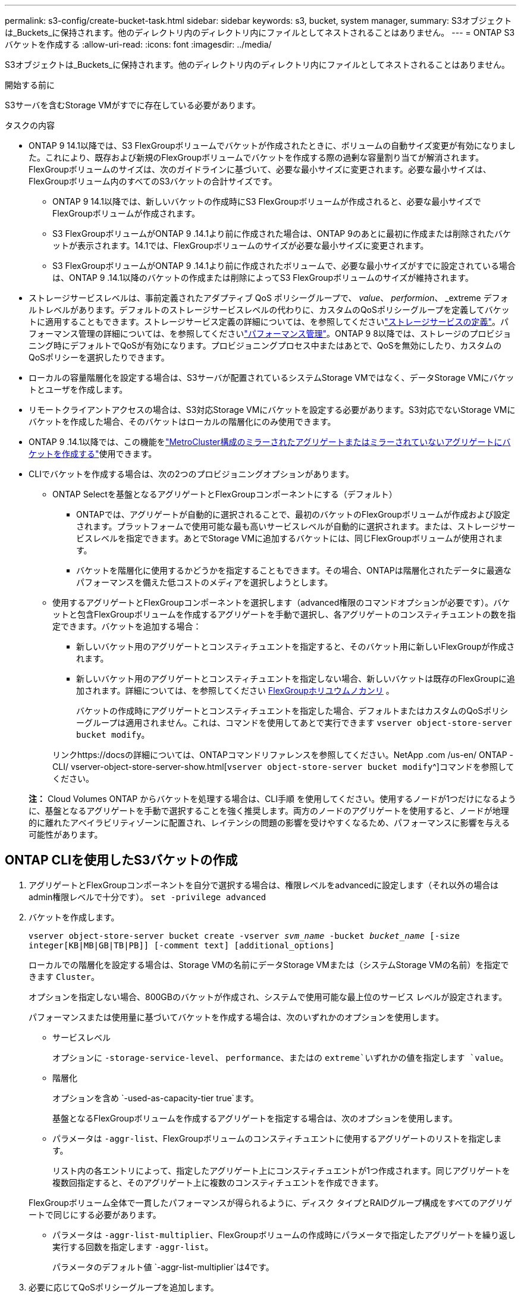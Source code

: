 ---
permalink: s3-config/create-bucket-task.html 
sidebar: sidebar 
keywords: s3, bucket, system manager, 
summary: S3オブジェクトは_Buckets_に保持されます。他のディレクトリ内のディレクトリ内にファイルとしてネストされることはありません。 
---
= ONTAP S3バケットを作成する
:allow-uri-read: 
:icons: font
:imagesdir: ../media/


[role="lead"]
S3オブジェクトは_Buckets_に保持されます。他のディレクトリ内のディレクトリ内にファイルとしてネストされることはありません。

.開始する前に
S3サーバを含むStorage VMがすでに存在している必要があります。

.タスクの内容
* ONTAP 9 14.1以降では、S3 FlexGroupボリュームでバケットが作成されたときに、ボリュームの自動サイズ変更が有効になりました。これにより、既存および新規のFlexGroupボリュームでバケットを作成する際の過剰な容量割り当てが解消されます。FlexGroupボリュームのサイズは、次のガイドラインに基づいて、必要な最小サイズに変更されます。必要な最小サイズは、FlexGroupボリューム内のすべてのS3バケットの合計サイズです。
+
** ONTAP 9 14.1以降では、新しいバケットの作成時にS3 FlexGroupボリュームが作成されると、必要な最小サイズでFlexGroupボリュームが作成されます。
** S3 FlexGroupボリュームがONTAP 9 .14.1より前に作成された場合は、ONTAP 9のあとに最初に作成または削除されたバケットが表示されます。14.1では、FlexGroupボリュームのサイズが必要な最小サイズに変更されます。
** S3 FlexGroupボリュームがONTAP 9 .14.1より前に作成されたボリュームで、必要な最小サイズがすでに設定されている場合は、ONTAP 9 .14.1以降のバケットの作成または削除によってS3 FlexGroupボリュームのサイズが維持されます。


* ストレージサービスレベルは、事前定義されたアダプティブ QoS ポリシーグループで、 _value_、 _performion_、 _extreme デフォルトレベルがあります。デフォルトのストレージサービスレベルの代わりに、カスタムのQoSポリシーグループを定義してバケットに適用することもできます。ストレージサービス定義の詳細については、を参照してくださいlink:storage-service-definitions-reference.html["ストレージサービスの定義"]。パフォーマンス管理の詳細については、を参照してくださいlink:../performance-admin/index.html["パフォーマンス管理"]。ONTAP 9 8以降では、ストレージのプロビジョニング時にデフォルトでQoSが有効になります。プロビジョニングプロセス中またはあとで、QoSを無効にしたり、カスタムのQoSポリシーを選択したりできます。


* ローカルの容量階層化を設定する場合は、S3サーバが配置されているシステムStorage VMではなく、データStorage VMにバケットとユーザを作成します。
* リモートクライアントアクセスの場合は、S3対応Storage VMにバケットを設定する必要があります。S3対応でないStorage VMにバケットを作成した場合、そのバケットはローカルの階層化にのみ使用できます。
* ONTAP 9 .14.1以降では、この機能をlink:create-bucket-mcc-task.html["MetroCluster構成のミラーされたアグリゲートまたはミラーされていないアグリゲートにバケットを作成する"]使用できます。
* CLIでバケットを作成する場合は、次の2つのプロビジョニングオプションがあります。
+
** ONTAP Selectを基盤となるアグリゲートとFlexGroupコンポーネントにする（デフォルト）
+
*** ONTAPでは、アグリゲートが自動的に選択されることで、最初のバケットのFlexGroupボリュームが作成および設定されます。プラットフォームで使用可能な最も高いサービスレベルが自動的に選択されます。または、ストレージサービスレベルを指定できます。あとでStorage VMに追加するバケットには、同じFlexGroupボリュームが使用されます。
*** バケットを階層化に使用するかどうかを指定することもできます。その場合、ONTAPは階層化されたデータに最適なパフォーマンスを備えた低コストのメディアを選択しようとします。


** 使用するアグリゲートとFlexGroupコンポーネントを選択します（advanced権限のコマンドオプションが必要です）。バケットと包含FlexGroupボリュームを作成するアグリゲートを手動で選択し、各アグリゲートのコンスティチュエントの数を指定できます。バケットを追加する場合：
+
*** 新しいバケット用のアグリゲートとコンスティチュエントを指定すると、そのバケット用に新しいFlexGroupが作成されます。
*** 新しいバケット用のアグリゲートとコンスティチュエントを指定しない場合、新しいバケットは既存のFlexGroupに追加されます。詳細については、を参照してください xref:../flexgroup/index.html[FlexGroupホリユウムノカンリ] 。
+
バケットの作成時にアグリゲートとコンスティチュエントを指定した場合、デフォルトまたはカスタムのQoSポリシーグループは適用されません。これは、コマンドを使用してあとで実行できます `vserver object-store-server bucket modify`。

+
リンクhttps://docsの詳細については、ONTAPコマンドリファレンスを参照してください。NetApp .com /us-en/ ONTAP -CLI/ vserver-object-store-server-show.html[`vserver object-store-server bucket modify`^]コマンドを参照してください。

+
*注：* Cloud Volumes ONTAP からバケットを処理する場合は、CLI手順 を使用してください。使用するノードが1つだけになるように、基盤となるアグリゲートを手動で選択することを強く推奨します。両方のノードのアグリゲートを使用すると、ノードが地理的に離れたアベイラビリティゾーンに配置され、レイテンシの問題の影響を受けやすくなるため、パフォーマンスに影響を与える可能性があります。









== ONTAP CLIを使用したS3バケットの作成

. アグリゲートとFlexGroupコンポーネントを自分で選択する場合は、権限レベルをadvancedに設定します（それ以外の場合はadmin権限レベルで十分です）。 `set -privilege advanced`
. バケットを作成します。
+
`vserver object-store-server bucket create -vserver _svm_name_ -bucket _bucket_name_ [-size integer[KB|MB|GB|TB|PB]] [-comment text] [additional_options]`

+
ローカルでの階層化を設定する場合は、Storage VMの名前にデータStorage VMまたは（システムStorage VMの名前）を指定できます `Cluster`。

+
オプションを指定しない場合、800GBのバケットが作成され、システムで使用可能な最上位のサービス レベルが設定されます。

+
パフォーマンスまたは使用量に基づいてバケットを作成する場合は、次のいずれかのオプションを使用します。

+
** サービスレベル
+
オプションに `-storage-service-level`、 `performance`、またはの `extreme`いずれかの値を指定します `value`。

** 階層化
+
オプションを含め `-used-as-capacity-tier true`ます。



+
基盤となるFlexGroupボリュームを作成するアグリゲートを指定する場合は、次のオプションを使用します。

+
** パラメータは `-aggr-list`、FlexGroupボリュームのコンスティチュエントに使用するアグリゲートのリストを指定します。
+
リスト内の各エントリによって、指定したアグリゲート上にコンスティチュエントが1つ作成されます。同じアグリゲートを複数回指定すると、そのアグリゲート上に複数のコンスティチュエントを作成できます。

+
FlexGroupボリューム全体で一貫したパフォーマンスが得られるように、ディスク タイプとRAIDグループ構成をすべてのアグリゲートで同じにする必要があります。

** パラメータは `-aggr-list-multiplier`、FlexGroupボリュームの作成時にパラメータで指定したアグリゲートを繰り返し実行する回数を指定します `-aggr-list`。
+
パラメータのデフォルト値 `-aggr-list-multiplier`は4です。



. 必要に応じてQoSポリシーグループを追加します。
+
`vserver object-store-server bucket modify -bucket _bucket_name_ -qos-policy-group _qos_policy_group_`

. バケットの作成を確認します。
+
`vserver object-store-server bucket show [-instance]`



.例
次の例では、Storage VM用のサイズの `1TB`バケットを作成し `vs1`、アグリゲートを指定しています。

この手順で説明されているコマンドの詳細については、をlink:https://docs.netapp.com/us-en/ontap-cli/["ONTAPコマンド リファレンス"^]参照してください。

[listing]
----
cluster-1::*> vserver object-store-server bucket create -vserver svm1.example.com -bucket testbucket -aggr-list aggr1 -size 1TB
----


== System Managerを使用したS3バケットの作成

. S3対応Storage VMに新しいバケットを追加する。
+
.. [ * ストレージ ] 、 [ バケット ] の順にクリックし、 [ * 追加 ] をクリックします。
.. 名前を入力し、Storage VMを選択してサイズを入力します。
+
*** この時点で * Save * をクリックすると、次のデフォルト設定でバケットが作成されます。
+
**** グループポリシーがすでに有効になっていないかぎり、バケットへのアクセスはユーザに許可されません。
+

NOTE: オブジェクトストレージへのアクセスが無制限になるため、S3 rootユーザを使用してONTAPオブジェクトストレージの管理と権限の共有を行わないでください。代わりに、管理Privilegesを割り当てたユーザまたはグループを作成します。

**** システムで使用可能な最高のサービス品質（パフォーマンス）レベル。


*** [保存]*をクリックして、これらのデフォルト値でバケットを作成します。








=== 追加の権限と制限を設定する

バケットの設定時に*[その他のオプション]*をクリックすると、オブジェクトロック、ユーザ権限、パフォーマンスレベルを設定できます。設定はあとで変更することもできます。

S3 オブジェクトストアを FabricPool の階層化に使用する場合は、パフォーマンスサービスレベルではなく、階層化に * 使用（階層化データのパフォーマンスが最適な低コストのメディアを使用）を選択することを検討してください。

後でリカバリするためにオブジェクトのバージョン管理を有効にする場合は、*バージョン管理を有効にする*を選択します。バケットでオブジェクトのロックを有効にすると、バージョン管理がデフォルトで有効になります。オブジェクトのバージョン管理の詳細については、を参照して https://docs.aws.amazon.com/AmazonS3/latest/userguide/Versioning.html["AmazonのS3バケットでのバージョン管理の使用"]ください。

9.14.1以降では、S3バケットでオブジェクトロックがサポートされます。S3オブジェクトロックには標準のSnapLockライセンスが必要です。このライセンスはに含まれていlink:../system-admin/manage-licenses-concept.html["ONTAP One"]ます。ONTAP Oneよりも前のリリースでは、SnapLockライセンスはSecurity and Compliance Bundleに含まれていました。Security and Compliance Bundleの提供は終了しましたが、引き続き有効です。現在は必須ではありませんが、既存のお客様は選択できます https://docs.netapp.com/us-en/ontap/system-admin/download-nlf-task.html["ONTAP Oneへのアップグレード"]。バケットでオブジェクトのロックを有効にする場合は、を実行して https://docs.netapp.com/us-en/ontap/system-admin/manage-license-task.html["SnapLockライセンスがインストールされていることの確認"]ください。SnapLockライセンスがインストールされていない場合は https://docs.netapp.com/us-en/ontap/system-admin/install-license-task.html["インストール"]、オブジェクトロックを有効にする前にライセンスが必要です。SnapLockライセンスがインストールされていることを確認したら、バケット内のオブジェクトが削除または上書きされないように保護するには、*[オブジェクトのロックを有効にする]*を選択します。ロックは、すべてのバージョンまたは特定のバージョンのオブジェクトで有効にできます。また、クラスタノードのSnapLock Complianceクロックが初期化されている場合にのみ有効にできます。次の手順を実行します。

. クラスタのいずれのノードでもSnapLockコンプライアンスクロックが初期化されていない場合は、*[Initialize SnapLock Compliance Clock]*ボタンが表示されます。クラスタノードのSnapLockコンプライアンスクロックを初期化するには、*[ SnapLockコンプライアンスクロックの初期化]*をクリックします。
. オブジェクトに対して_ Write Once、Read Many（WORM）_権限を許可する時間ベースのロックを有効にするには、* Governance *モードを選択します。Governance_modeであっても、特定の権限を持つ管理者ユーザがオブジェクトを削除できます。
. オブジェクトに対してより厳密な削除ルールと更新ルールを割り当てる場合は、*準拠*モードを選択します。このモードのオブジェクトロックでは、指定した保持期間が終了した時点でのみオブジェクトを期限切れにできます。保持期間を指定しないかぎり、オブジェクトは無期限にロックされたままになります。
. 一定期間ロックを有効にする場合は、ロックの保持期間を日単位または年単位で指定します。
+

NOTE: ロックは、バージョン管理に対応しているS3バケットとバージョン管理に対応していないS3バケットに適用されます。オブジェクト ロックは、NASオブジェクトには適用されません。



バケットの保護と権限の設定、およびパフォーマンス サービス レベルを設定できます。


NOTE: 権限を設定するには、事前にユーザとグループを作成しておく必要があります。

詳細については、を参照してください link:../s3-snapmirror/create-remote-mirror-new-bucket-task.html["新しいバケットのミラーを作成"]。



=== バケットへのアクセスを確認

S3クライアントアプリケーション（ONTAP S3または外部のサードパーティアプリケーション）では、次のように入力して、新しく作成したバケットへのアクセスを確認できます。

* S3サーバのCA証明書。
* ユーザのアクセスキーとシークレットキー。
* S3サーバのFQDN名とバケット名。

